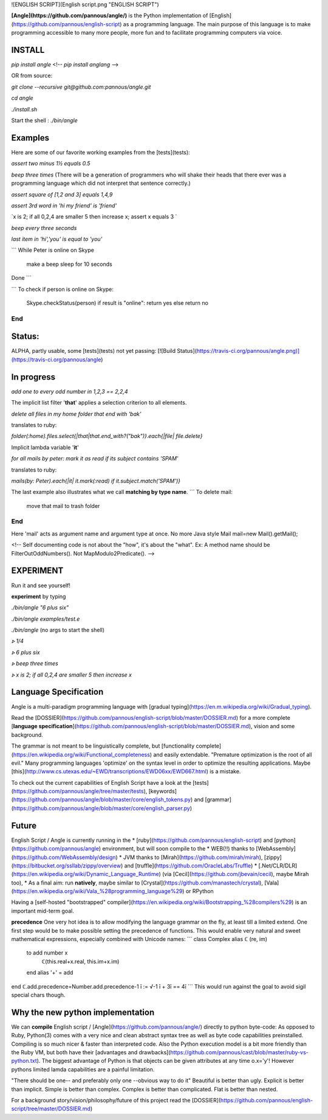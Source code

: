 ![ENGLISH SCRIPT](English script.png "ENGLISH SCRIPT")

**[Angle](https://github.com/pannous/angle/)** is the Python implementation of [English](https://github.com/pannous/english-script) as a programming language.
The main purpose of this language is to make programming accessible to many more people, more fun and to facilitate programming computers via voice.

INSTALL
-------

`pip install angle`
<!-- `pip install anglang` -->

OR from source:

`git clone --recursive git@github.com:pannous/angle.git`

`cd angle`

`./install.sh`

Start the shell : `./bin/angle` 

Examples
--------
Here are some of our favorite working examples from the [tests](tests):

`assert two minus 1½ equals 0.5`

`beep three times`
(There will be a generation of programmers who will shake their heads that there ever was a programming language which did not interpret that sentence correctly.)

`assert square of [1,2 and 3] equals 1,4,9`

`assert 3rd word in 'hi my friend' is 'friend'`

`x is 2; if all 0,2,4 are smaller 5 then increase x; assert x equals 3 `

`beep every three seconds`

`last item in 'hi','you' is equal to 'you'`


```
While Peter is online on Skype
	make a beep
	sleep for 10 seconds
Done
```

```
To check if person is online on Skype:
	Skype.checkStatus(person)
	if result is "online": return yes 
	else return no
End
```

Status:
-----------

ALPHA, partly usable, some [tests](tests) not yet passing: 
[![Build Status](https://travis-ci.org/pannous/angle.png)](https://travis-ci.org/pannous/angle)

In progress
-----------

`add one to every odd number in 1,2,3 == 2,2,4`

The implicit list filter '**that**' applies a selection criterion to all elements. 

`delete all files in my home folder that end with 'bak'` 

translates to ruby:

`folder(:home).files.select{|that|that.end_with?("bak")}.each{|file| file.delete}`


Implicit lambda variable '**it**' 

`for all mails by peter: mark it as read if its subject contains 'SPAM'` 

translates to ruby:

`mails(by: Peter).each{|it| it.mark(:read) if it.subject.match('SPAM')}`


The last example also illustrates what we call **matching by type name**.
```
To delete mail:
  move that mail to trash folder
End
```
Here 'mail' acts as argument name and argument type at once.
No more Java style Mail mail=new Mail().getMail();


<!-- Self documenting code is not about the "how", it's about the "what". Ex: A method name should be FilterOutOddNumbers(). Not MapModulo2Predicate(). -->

EXPERIMENT
----------
Run it and see yourself!

**experiment** by typing

`./bin/angle "6 plus six"`

`./bin/angle examples/test.e`

`./bin/angle` (no args to start the shell)

`⦠ 1/4`

`⦠ 6 plus six`

`⦠ beep three times`

`⦠ x is 2; if all 0,2,4 are smaller 5 then increase x`



Language Specification
----------------------
Angle is a multi-paradigm programming language with [gradual typing](https://en.m.wikipedia.org/wiki/Gradual_typing).

Read the [DOSSIER](https://github.com/pannous/english-script/blob/master/DOSSIER.md) for a more complete [**language specification**](https://github.com/pannous/english-script/blob/master/DOSSIER.md), vision and some background. 

The grammar is not meant to be linguistically complete, but [functionality complete](https://en.wikipedia.org/wiki/Functional_completeness) and easily extendable.
"Premature optimization is the root of all evil." Many programming languages 'optimize' on the syntax level in order to optimize the resulting applications. Maybe [this](http://www.cs.utexas.edu/~EWD/transcriptions/EWD06xx/EWD667.html) is a mistake.

To check out the current capabilities of English Script have a look at the [tests](https://github.com/pannous/angle/tree/master/tests),
[keywords](https://github.com/pannous/angle/blob/master/core/english_tokens.py) and
[grammar](https://github.com/pannous/angle/blob/master/core/english_parser.py)

Future
------
English Script / Angle is currently running in the 
* [ruby](https://github.com/pannous/english-script) and [python](https://github.com/pannous/angle) environment, but will soon compile to the 
* WEB(!!) thanks to [WebAssembly](https://github.com/WebAssembly/design)
* JVM thanks to [Mirah](https://github.com/mirah/mirah), [zippy](https://bitbucket.org/ssllab/zippy/overview) and [truffle](https://github.com/OracleLabs/Truffle)
* [.Net/CLR/DLR](https://en.wikipedia.org/wiki/Dynamic_Language_Runtime) (via [Cecil](https://github.com/jbevain/cecil), maybe Mirah too), 
* As a final aim: run **natively**, maybe similar to [Crystal](https://github.com/manastech/crystal), [Vala](https://en.wikipedia.org/wiki/Vala_%28programming_language%29) or RPython

Having a [self-hosted "bootstrapped" compiler](https://en.wikipedia.org/wiki/Bootstrapping_%28compilers%29) is an important mid-term goal.

**precedence**
One very hot idea is to allow modifying the language grammar on the fly, at least till a limited extend.
One first step would be to make possible setting the precedence of functions.
This would enable very natural and sweet mathematical expressions, especially combined with Unicode names:
```
class Complex alias ℂ (re, im)
	to add number x
		ℂ(this.real+x.real, this.im+x.im)
	end
	alias '+' = add
end	
ℂ.add.precedence=Number.add.precedence-1
ī := √-1
ī + 3ī == 4ī
```
This would run against the goal to avoid sigil special chars though.



Why the new python implementation
------------------------------------
We can **compile** English script / [Angle](https://github.com/pannous/angle/) directly to python byte-code:
As opposed to Ruby, Python(3) comes with a very nice and clean abstract syntax tree as well as byte code capabilities preinstalled.
Compiling is so much nicer & faster than interpreted code.
Also the Python execution model is a bit more friendly than the Ruby VM, but both have their [advantages and drawbacks](https://github.com/pannous/cast/blob/master/ruby-vs-python.txt). The biggest advantage of Python is that objects can be given attributes at any time o.x='y'! However pythons limited lamda capabilities are a painful limitation. 


"There should be one-- and preferably only one --obvious way to do it"
Beautiful is better than ugly.
Explicit is better than implicit.
Simple is better than complex.
Complex is better than complicated.
Flat is better than nested.			

For a background story/vision/philosophy/future of this project read the [DOSSIER](https://github.com/pannous/english-script/tree/master/DOSSIER.md)



